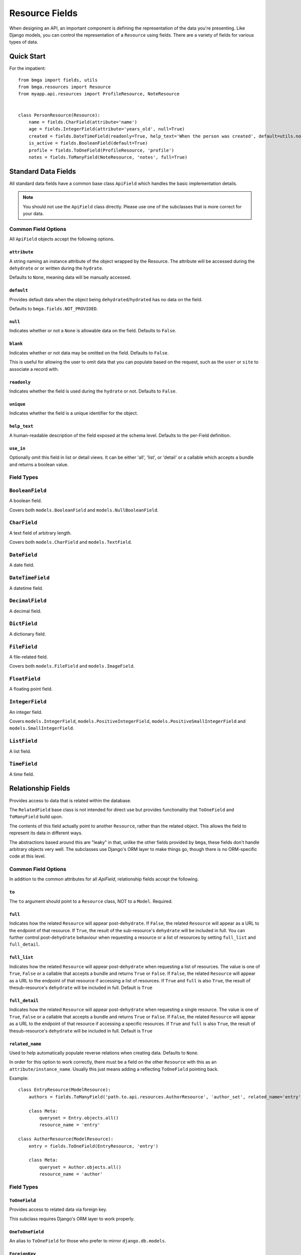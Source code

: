 .. _ref-fields:

===============
Resource Fields
===============

When designing an API, an important component is defining the representation
of the data you're presenting. Like Django models, you can control the
representation of a ``Resource`` using fields. There are a variety of fields
for various types of data.


Quick Start
===========

For the impatient::

  from bmga import fields, utils
  from bmga.resources import Resource
  from myapp.api.resources import ProfileResource, NoteResource


  class PersonResource(Resource):
      name = fields.CharField(attribute='name')
      age = fields.IntegerField(attribute='years_old', null=True)
      created = fields.DateTimeField(readonly=True, help_text='When the person was created', default=utils.now)
      is_active = fields.BooleanField(default=True)
      profile = fields.ToOneField(ProfileResource, 'profile')
      notes = fields.ToManyField(NoteResource, 'notes', full=True)


Standard Data Fields
====================

All standard data fields have a common base class ``ApiField`` which handles
the basic implementation details.

.. note::

  You should not use the ``ApiField`` class directly. Please use one of the
  subclasses that is more correct for your data.

Common Field Options
--------------------

All ``ApiField`` objects accept the following options.

``attribute``
~~~~~~~~~~~~~

.. attribute:: ApiField.attribute

A string naming an instance attribute of the object wrapped by the Resource. The
attribute will be accessed during the ``dehydrate`` or or written during the ``hydrate``.

Defaults to ``None``, meaning data will be manually accessed.

``default``
~~~~~~~~~~~

.. attribute:: ApiField.default

Provides default data when the object being ``dehydrated``/``hydrated`` has no data on
the field.

Defaults to ``bmga.fields.NOT_PROVIDED``.

``null``
~~~~~~~~

.. attribute:: ApiField.null

Indicates whether or not a ``None`` is allowable data on the field. Defaults to
``False``.

``blank``
~~~~~~~~~

.. attribute:: ApiField.blank

Indicates whether or not data may be omitted on the field. Defaults to ``False``.

This is useful for allowing the user to omit data that you can populate based
on the request, such as the ``user`` or ``site`` to associate a record with.

``readonly``
~~~~~~~~~~~~

.. attribute:: ApiField.readonly

Indicates whether the field is used during the ``hydrate`` or not. Defaults to ``False``.

``unique``
~~~~~~~~~~

.. attribute:: ApiField.unique

Indicates whether the field is a unique identifier for the object.

``help_text``
~~~~~~~~~~~~~

.. attribute:: ApiField.help_text

A human-readable description of the field exposed at the schema level.
Defaults to the per-Field definition.

``use_in``
~~~~~~~~~~

.. attribute:: ApiField.use_in

Optionally omit this field in list or detail views.  It can be either 'all',
'list', or 'detail' or a callable which accepts a bundle and returns a boolean
value.

Field Types
-----------

.. module:: bmga.fields

``BooleanField``
----------------

A boolean field.

Covers both ``models.BooleanField`` and ``models.NullBooleanField``.

``CharField``
-------------

A text field of arbitrary length.

Covers both ``models.CharField`` and ``models.TextField``.

``DateField``
-------------

A date field.

``DateTimeField``
-----------------

A datetime field.

``DecimalField``
----------------

A decimal field.

``DictField``
-------------

A dictionary field.

``FileField``
-------------

A file-related field.

Covers both ``models.FileField`` and ``models.ImageField``.

``FloatField``
--------------

A floating point field.

``IntegerField``
----------------

An integer field.

Covers ``models.IntegerField``, ``models.PositiveIntegerField``,
``models.PositiveSmallIntegerField`` and ``models.SmallIntegerField``.

``ListField``
-------------

A list field.

``TimeField``
-------------

A time field.


Relationship Fields
===================

Provides access to data that is related within the database.

The ``RelatedField`` base class is not intended for direct use but provides
functionality that ``ToOneField`` and ``ToManyField`` build upon.

The contents of this field actually point to another ``Resource``,
rather than the related object. This allows the field to represent its data
in different ways.

The abstractions based around this are "leaky" in that, unlike the other
fields provided by ``bmga``, these fields don't handle arbitrary objects
very well. The subclasses use Django's ORM layer to make things go, though
there is no ORM-specific code at this level.

Common Field Options
--------------------

In addition to the common attributes for all `ApiField`, relationship fields
accept the following.

``to``
~~~~~~

.. attribute:: RelatedField.to

The ``to`` argument should point to a ``Resource`` class, NOT to a ``Model``.
Required.

``full``
~~~~~~~~

.. attribute:: RelatedField.full

Indicates how the related ``Resource`` will appear post-``dehydrate``. If
``False``, the related ``Resource`` will appear as a URL to the endpoint of
that resource. If ``True``, the result of the sub-resource's ``dehydrate`` will
be included in full. You can further control post-``dehydrate`` behaviour when
requesting a resource or a list of resources by setting ``full_list`` and ``full_detail``.

``full_list``
~~~~~~~~~~~~~

.. attribute:: RelatedField.full_list

Indicates how the related ``Resource`` will appear post-``dehydrate`` when requesting a
list of resources. The value is one of ``True``, ``False`` or a callable that accepts a
bundle and returns ``True`` or ``False``. If ``False``, the related ``Resource`` will appear
as a URL to the endpoint of that resource if accessing a list of resources.  If ``True`` and ``full``
is also ``True``, the result of thesub-resource's ``dehydrate`` will be included in
full. Default is ``True``

``full_detail``
~~~~~~~~~~~~~~~

.. attribute:: RelatedField.full_detail

Indicates how the related ``Resource`` will appear post-``dehydrate`` when requesting a
single resource. The value is one of ``True``, ``False`` or a callable that accepts a
bundle and returns ``True`` or ``False``. If ``False``, the related ``Resource`` will appear
as a URL to the endpoint of that resource if accessing a specific resources. If ``True`` and ``full``
is also ``True``, the result of thesub-resource's ``dehydrate`` will be included
in full. Default is ``True``

``related_name``
~~~~~~~~~~~~~~~~

.. attribute:: RelatedField.related_name

Used to help automatically populate reverse relations when creating data.
Defaults to ``None``.

In order for this option to work correctly, there must be a field on the
other ``Resource`` with this as an ``attribute/instance_name``. Usually this
just means adding a reflecting ``ToOneField`` pointing back.

Example::

    class EntryResource(ModelResource):
        authors = fields.ToManyField('path.to.api.resources.AuthorResource', 'author_set', related_name='entry')

        class Meta:
            queryset = Entry.objects.all()
            resource_name = 'entry'

    class AuthorResource(ModelResource):
        entry = fields.ToOneField(EntryResource, 'entry')

        class Meta:
            queryset = Author.objects.all()
            resource_name = 'author'


Field Types
-----------

``ToOneField``
~~~~~~~~~~~~~~

Provides access to related data via foreign key.

This subclass requires Django's ORM layer to work properly.

``OneToOneField``
~~~~~~~~~~~~~~~~~

An alias to ``ToOneField`` for those who prefer to mirror ``django.db.models``.

``ForeignKey``
~~~~~~~~~~~~~~

An alias to ``ToOneField`` for those who prefer to mirror ``django.db.models``.

``ToManyField``
~~~~~~~~~~~~~~~

Provides access to related data via a join table.

This subclass requires Django's ORM layer to work properly.

This field also has special behavior when dealing with ``attribute`` in that
it can take a callable. For instance, if you need to filter the reverse
relation, you can do something like::

    subjects = fields.ToManyField(SubjectResource, attribute=lambda bundle: Subject.objects.filter(notes=bundle.obj, name__startswith='Personal'))

The callable should either return an iterable of objects or ``None``.

Note that the ``hydrate`` portions of this field are quite different than
any other field. ``hydrate_m2m`` actually handles the data and relations.
This is due to the way Django implements M2M relationships.

``ManyToManyField``
~~~~~~~~~~~~~~~~~~~

An alias to ``ToManyField`` for those who prefer to mirror ``django.db.models``.

``OneToManyField``
~~~~~~~~~~~~~~~~~~

An alias to ``ToManyField`` for those who prefer to mirror ``django.db.models``.
